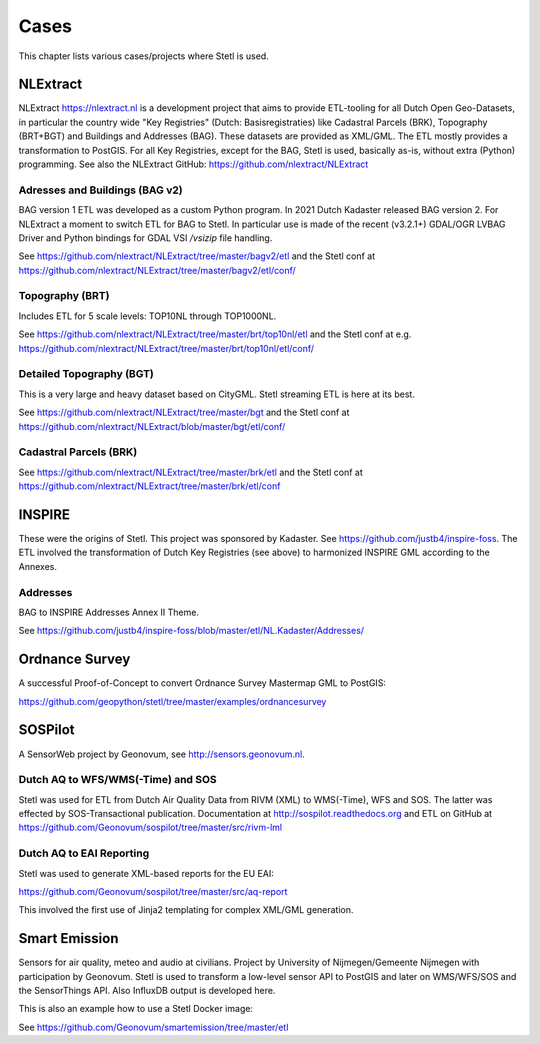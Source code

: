 .. _cases:

Cases
=====

This chapter lists various cases/projects where Stetl is used.

NLExtract
---------

NLExtract https://nlextract.nl is a development project that aims to provide ETL-tooling for all
Dutch Open Geo-Datasets, in particular the country wide
"Key Registries" (Dutch: Basisregistraties) like Cadastral Parcels (BRK), Topography (BRT+BGT) and
Buildings and Addresses (BAG). These datasets are provided as XML/GML. The ETL mostly provides
a transformation to PostGIS. For all Key Registries, except for the BAG, Stetl is used, basically
as-is, without extra (Python) programming.  See also the NLExtract GitHub:
https://github.com/nlextract/NLExtract

Adresses and Buildings (BAG v2)
~~~~~~~~~~~~~~~~~~~~~~~~~~~~~~~

BAG version 1 ETL was developed as a custom Python program.
In 2021 Dutch Kadaster released BAG version 2.
For NLExtract a moment to switch ETL for BAG to Stetl.
In particular use is made of the recent (v3.2.1+) GDAL/OGR LVBAG Driver and Python bindings for GDAL
VSI `/vsizip` file handling.

See https://github.com/nlextract/NLExtract/tree/master/bagv2/etl and the Stetl conf at
https://github.com/nlextract/NLExtract/tree/master/bagv2/etl/conf/

Topography (BRT)
~~~~~~~~~~~~~~~~

Includes ETL for 5 scale levels: TOP10NL through TOP1000NL.

See https://github.com/nlextract/NLExtract/tree/master/brt/top10nl/etl and the Stetl conf at e.g.
https://github.com/nlextract/NLExtract/tree/master/brt/top10nl/etl/conf/

Detailed Topography (BGT)
~~~~~~~~~~~~~~~~~~~~~~~~~

This is a very large and heavy dataset based on CityGML. Stetl streaming ETL is
here at its best.

See https://github.com/nlextract/NLExtract/tree/master/bgt and the Stetl conf at
https://github.com/nlextract/NLExtract/blob/master/bgt/etl/conf/

Cadastral Parcels (BRK)
~~~~~~~~~~~~~~~~~~~~~~~

See https://github.com/nlextract/NLExtract/tree/master/brk/etl
and the Stetl conf at https://github.com/nlextract/NLExtract/tree/master/brk/etl/conf

INSPIRE
-------

These were the origins of Stetl. This project was sponsored by Kadaster.
See https://github.com/justb4/inspire-foss. The ETL involved the transformation of Dutch Key Registries (see above)
to harmonized INSPIRE GML according to the Annexes.

Addresses
~~~~~~~~~

BAG to INSPIRE Addresses Annex II Theme.

See https://github.com/justb4/inspire-foss/blob/master/etl/NL.Kadaster/Addresses/

Ordnance Survey
---------------

A successful Proof-of-Concept to convert Ordnance Survey Mastermap GML to PostGIS:

https://github.com/geopython/stetl/tree/master/examples/ordnancesurvey

SOSPilot
--------

A SensorWeb project by Geonovum, see http://sensors.geonovum.nl.

Dutch AQ to WFS/WMS(-Time) and SOS
~~~~~~~~~~~~~~~~~~~~~~~~~~~~~~~~~~

Stetl was used
for ETL from Dutch Air Quality Data from RIVM (XML) to WMS(-Time), WFS and SOS.
The latter was effected by SOS-Transactional publication. Documentation at
http://sospilot.readthedocs.org and ETL on GitHub at
https://github.com/Geonovum/sospilot/tree/master/src/rivm-lml

Dutch AQ to EAI Reporting
~~~~~~~~~~~~~~~~~~~~~~~~~

Stetl was used to generate XML-based reports for the EU EAI:

https://github.com/Geonovum/sospilot/tree/master/src/aq-report

This involved the first use of Jinja2 templating for complex XML/GML generation.

Smart Emission
--------------

Sensors for air quality, meteo and audio  at civilians. Project by University of Nijmegen/Gemeente Nijmegen with participation
by Geonovum. Stetl is used to transform a low-level sensor API to PostGIS and later on WMS/WFS/SOS and the SensorThings API.
Also InfluxDB output is developed here.

This is also an example how to use a Stetl Docker image:

See https://github.com/Geonovum/smartemission/tree/master/etl

